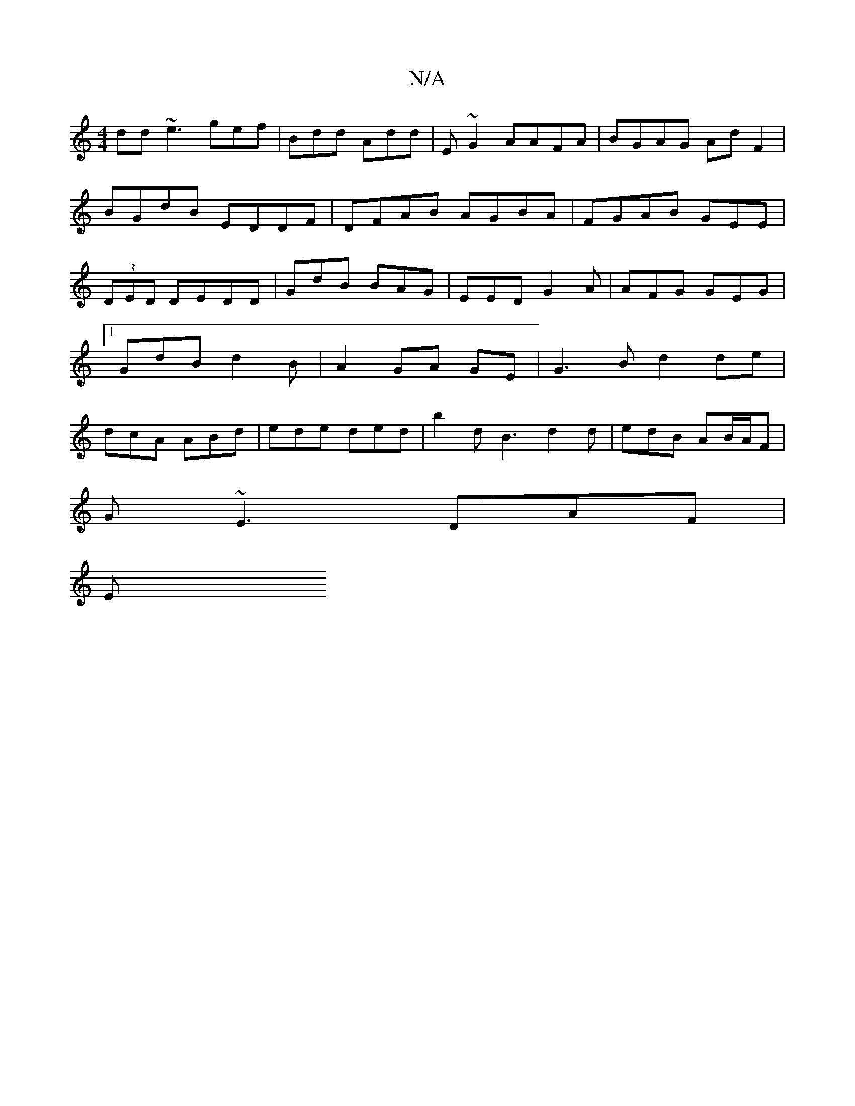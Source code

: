 X:1
T:N/A
M:4/4
R:N/A
K:Cmajor
dd ~e3 gef|Bdd Add | E~G2 AAFA|BGAG AdF2 |
BGdB EDDF|DFAB AGBA|FGAB GEE|(3DED DEDD | GdB BAG |EED G2A|AFG GEG|1 GdB d2 B | A2 GA GE | G3B d2de|dcA ABd | ede ded | b2 d B3 d2d|edB AB/A/F |
G~E3 DAF |
E